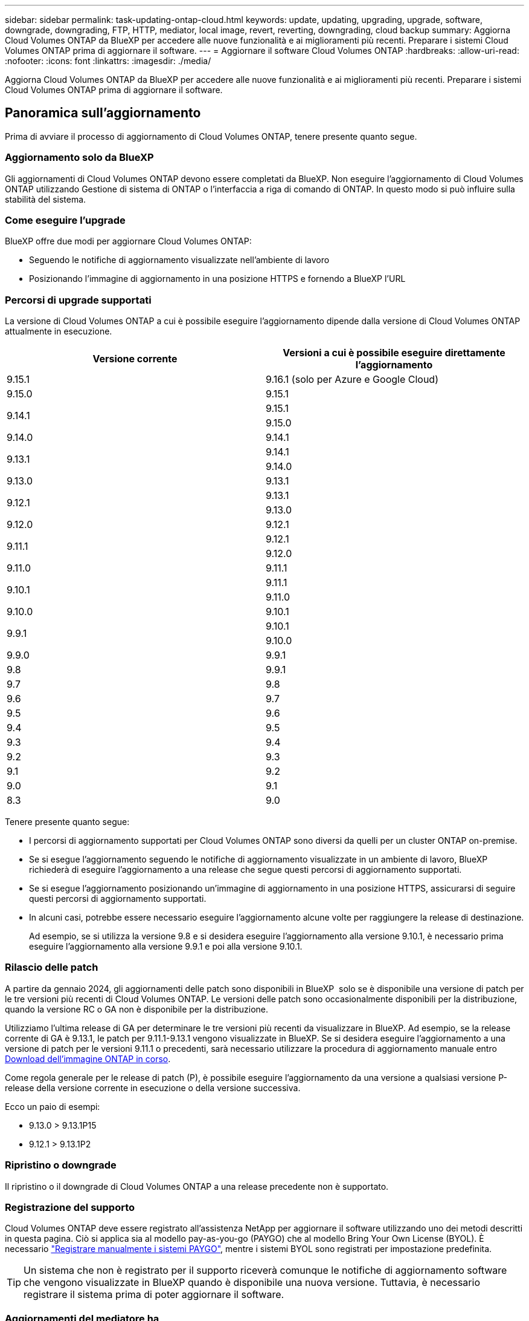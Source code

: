 ---
sidebar: sidebar 
permalink: task-updating-ontap-cloud.html 
keywords: update, updating, upgrading, upgrade, software, downgrade, downgrading, FTP, HTTP, mediator, local image, revert, reverting, downgrading, cloud backup 
summary: Aggiorna Cloud Volumes ONTAP da BlueXP per accedere alle nuove funzionalità e ai miglioramenti più recenti. Preparare i sistemi Cloud Volumes ONTAP prima di aggiornare il software. 
---
= Aggiornare il software Cloud Volumes ONTAP
:hardbreaks:
:allow-uri-read: 
:nofooter: 
:icons: font
:linkattrs: 
:imagesdir: ./media/


[role="lead"]
Aggiorna Cloud Volumes ONTAP da BlueXP per accedere alle nuove funzionalità e ai miglioramenti più recenti. Preparare i sistemi Cloud Volumes ONTAP prima di aggiornare il software.



== Panoramica sull'aggiornamento

Prima di avviare il processo di aggiornamento di Cloud Volumes ONTAP, tenere presente quanto segue.



=== Aggiornamento solo da BlueXP

Gli aggiornamenti di Cloud Volumes ONTAP devono essere completati da BlueXP. Non eseguire l'aggiornamento di Cloud Volumes ONTAP utilizzando Gestione di sistema di ONTAP o l'interfaccia a riga di comando di ONTAP. In questo modo si può influire sulla stabilità del sistema.



=== Come eseguire l'upgrade

BlueXP offre due modi per aggiornare Cloud Volumes ONTAP:

* Seguendo le notifiche di aggiornamento visualizzate nell'ambiente di lavoro
* Posizionando l'immagine di aggiornamento in una posizione HTTPS e fornendo a BlueXP l'URL




=== Percorsi di upgrade supportati

La versione di Cloud Volumes ONTAP a cui è possibile eseguire l'aggiornamento dipende dalla versione di Cloud Volumes ONTAP attualmente in esecuzione.

[cols="2*"]
|===
| Versione corrente | Versioni a cui è possibile eseguire direttamente l'aggiornamento 


| 9.15.1 | 9.16.1 (solo per Azure e Google Cloud) 


| 9.15.0 | 9.15.1 


.2+| 9.14.1 | 9.15.1 


| 9.15.0 


| 9.14.0 | 9.14.1 


.2+| 9.13.1 | 9.14.1 


| 9.14.0 


| 9.13.0 | 9.13.1 


.2+| 9.12.1 | 9.13.1 


| 9.13.0 


| 9.12.0 | 9.12.1 


.2+| 9.11.1 | 9.12.1 


| 9.12.0 


| 9.11.0 | 9.11.1 


.2+| 9.10.1 | 9.11.1 


| 9.11.0 


| 9.10.0 | 9.10.1 


.2+| 9.9.1 | 9.10.1 


| 9.10.0 


| 9.9.0 | 9.9.1 


| 9.8 | 9.9.1 


| 9.7 | 9.8 


| 9.6 | 9.7 


| 9.5 | 9.6 


| 9.4 | 9.5 


| 9.3 | 9.4 


| 9.2 | 9.3 


| 9.1 | 9.2 


| 9.0 | 9.1 


| 8.3 | 9.0 
|===
Tenere presente quanto segue:

* I percorsi di aggiornamento supportati per Cloud Volumes ONTAP sono diversi da quelli per un cluster ONTAP on-premise.
* Se si esegue l'aggiornamento seguendo le notifiche di aggiornamento visualizzate in un ambiente di lavoro, BlueXP richiederà di eseguire l'aggiornamento a una release che segue questi percorsi di aggiornamento supportati.
* Se si esegue l'aggiornamento posizionando un'immagine di aggiornamento in una posizione HTTPS, assicurarsi di seguire questi percorsi di aggiornamento supportati.
* In alcuni casi, potrebbe essere necessario eseguire l'aggiornamento alcune volte per raggiungere la release di destinazione.
+
Ad esempio, se si utilizza la versione 9.8 e si desidera eseguire l'aggiornamento alla versione 9.10.1, è necessario prima eseguire l'aggiornamento alla versione 9.9.1 e poi alla versione 9.10.1.





=== Rilascio delle patch

A partire da gennaio 2024, gli aggiornamenti delle patch sono disponibili in BlueXP  solo se è disponibile una versione di patch per le tre versioni più recenti di Cloud Volumes ONTAP. Le versioni delle patch sono occasionalmente disponibili per la distribuzione, quando la versione RC o GA non è disponibile per la distribuzione.

Utilizziamo l'ultima release di GA per determinare le tre versioni più recenti da visualizzare in BlueXP. Ad esempio, se la release corrente di GA è 9.13.1, le patch per 9.11.1-9.13.1 vengono visualizzate in BlueXP. Se si desidera eseguire l'aggiornamento a una versione di patch per le versioni 9.11.1 o precedenti, sarà necessario utilizzare la procedura di aggiornamento manuale entro <<Aggiornamento da un'immagine disponibile su un URL,Download dell'immagine ONTAP in corso>>.

Come regola generale per le release di patch (P), è possibile eseguire l'aggiornamento da una versione a qualsiasi versione P-release della versione corrente in esecuzione o della versione successiva.

Ecco un paio di esempi:

* 9.13.0 > 9.13.1P15
* 9.12.1 > 9.13.1P2




=== Ripristino o downgrade

Il ripristino o il downgrade di Cloud Volumes ONTAP a una release precedente non è supportato.



=== Registrazione del supporto

Cloud Volumes ONTAP deve essere registrato all'assistenza NetApp per aggiornare il software utilizzando uno dei metodi descritti in questa pagina. Ciò si applica sia al modello pay-as-you-go (PAYGO) che al modello Bring Your Own License (BYOL). È necessario link:task-registering.html["Registrare manualmente i sistemi PAYGO"], mentre i sistemi BYOL sono registrati per impostazione predefinita.


TIP: Un sistema che non è registrato per il supporto riceverà comunque le notifiche di aggiornamento software che vengono visualizzate in BlueXP quando è disponibile una nuova versione. Tuttavia, è necessario registrare il sistema prima di poter aggiornare il software.



=== Aggiornamenti del mediatore ha

BlueXP aggiorna inoltre l'istanza del mediatore secondo necessità durante il processo di aggiornamento di Cloud Volumes ONTAP.



=== Upgrade in AWS con tipi di istanze C4, M4 e R4 EC2

Cloud Volumes ONTAP non supporta più i tipi di istanze C4, M4 e R4 EC2. Con questi tipi di istanza è possibile aggiornare le distribuzioni esistenti a Cloud Volumes ONTAP versioni 9,8-9.12.1. Prima di eseguire l'aggiornamento, si consiglia di farlo <<Modificare il tipo di istanza,modificare il tipo di istanza>>. Se non è possibile modificare il tipo di istanza, è necessario <<Abilita il networking avanzato,abilita il networking avanzato>> prima di eseguire l'aggiornamento. Per ulteriori informazioni sulla modifica del tipo di istanza e sull'attivazione di una rete avanzata, consultare le sezioni seguenti.

In Cloud Volumes ONTAP con versioni 9.13.0 e successive, non è possibile eseguire l'aggiornamento con i tipi di istanza C4, M4 e R4 EC2. In questo caso, è necessario ridurre il numero di dischi e. <<Modificare il tipo di istanza,modificare il tipo di istanza>> In alternativa, puoi implementare una nuova configurazione ha-Pair con i tipi di istanza C5, M5 e R5 EC2 e migrare i dati.



==== Modificare il tipo di istanza

I tipi di istanze C4, M4 e R4 EC2 consentono un maggior numero di dischi per nodo rispetto ai tipi di istanze C5, M5 e R5 EC2. Se il numero di dischi per nodo per l'istanza C4, M4 o R4 EC2 che si sta eseguendo è inferiore al limite massimo di dischi per nodo per le istanze C5, M5 e R5, è possibile modificare il tipo di istanza EC2 in C5, M5 o R5.

link:https://docs.netapp.com/us-en/cloud-volumes-ontap-relnotes/reference-limits-aws.html#disk-and-tiering-limits-by-ec2-instance["Verifica dei limiti di dischi e tiering in base all'istanza EC2"^]
link:https://docs.netapp.com/us-en/bluexp-cloud-volumes-ontap/task-change-ec2-instance.html["Modificare il tipo di istanza EC2 per Cloud Volumes ONTAP"^]

Se non è possibile modificare il tipo di istanza, attenersi alla procedura descritta in <<Abilita il networking avanzato>>.



==== Abilita il networking avanzato

Per eseguire l'aggiornamento alle versioni 9,8 e successive di Cloud Volumes ONTAP, è necessario attivare _Enhanced Networking_ nel cluster che esegue il tipo di istanza C4, M4 o R4. Per abilitare ENA, fare riferimento all'articolo della Knowledge base link:https://kb.netapp.com/Cloud/Cloud_Volumes_ONTAP/How_to_enable_Enhanced_networking_like_SR-IOV_or_ENA_on_AWS_CVO_instances["Come abilitare funzionalità di rete avanzate come SR-IOV o ENA sulle istanze di AWS Cloud Volumes ONTAP"^].



== Preparatevi all'aggiornamento

Prima di eseguire un aggiornamento, è necessario verificare che i sistemi siano pronti e apportare le modifiche necessarie alla configurazione.

* <<Pianificare il downtime>>
* <<Verificare che il giveback automatico sia ancora attivato>>
* <<Sospendere i trasferimenti SnapMirror>>
* <<Verificare che gli aggregati siano online>>
* <<Verifica che tutte le LIF siano sulle porte home>>




=== Pianificare il downtime

Quando si aggiorna un sistema a nodo singolo, il processo di aggiornamento porta il sistema offline per un massimo di 25 minuti, durante i quali l'i/o viene interrotto.

In molti casi, l'aggiornamento di una coppia ha è senza interruzioni e l'i/o è ininterrotto. Durante questo processo di aggiornamento senza interruzioni, ogni nodo viene aggiornato in tandem per continuare a fornire i/o ai client.

I protocolli orientati alla sessione potrebbero causare effetti negativi su client e applicazioni in determinate aree durante gli aggiornamenti. Per ulteriori informazioni, fare riferimento alla https://docs.netapp.com/us-en/ontap/upgrade/concept_considerations_for_session_oriented_protocols.html["Documentazione ONTAP"^]



=== Verificare che il giveback automatico sia ancora attivato

Il giveback automatico deve essere attivato su una coppia Cloud Volumes ONTAP ha (impostazione predefinita). In caso contrario, l'operazione avrà esito negativo.

http://docs.netapp.com/ontap-9/topic/com.netapp.doc.dot-cm-hacg/GUID-3F50DE15-0D01-49A5-BEFD-D529713EC1FA.html["Documentazione di ONTAP: Comandi per la configurazione dello sconto automatico"^]



=== Sospendere i trasferimenti SnapMirror

Se un sistema Cloud Volumes ONTAP dispone di relazioni SnapMirror attive, si consiglia di sospendere i trasferimenti prima di aggiornare il software Cloud Volumes ONTAP. La sospensione dei trasferimenti impedisce gli errori di SnapMirror. È necessario sospendere i trasferimenti dal sistema di destinazione.


NOTE: Anche se il backup e ripristino di BlueXP utilizza un'implementazione di SnapMirror per creare file di backup (chiamata SnapMirror Cloud), non è necessario sospendere i backup quando viene aggiornato un sistema.

.A proposito di questa attività
Questa procedura descrive come utilizzare Gestione di sistema di ONTAP per la versione 9,3 e successive.

.Fasi
. Accedere a System Manager dal sistema di destinazione.
+
È possibile accedere a System Manager puntando il browser Web all'indirizzo IP della LIF di gestione del cluster. L'indirizzo IP è disponibile nell'ambiente di lavoro Cloud Volumes ONTAP.

+

NOTE: Il computer da cui si accede a BlueXP deve disporre di una connessione di rete a Cloud Volumes ONTAP. Ad esempio, potrebbe essere necessario effettuare l'accesso a BlueXP da un host jump presente nella rete del provider di servizi cloud.

. Fare clic su *protezione > Relazioni*.
. Selezionare la relazione e fare clic su *operazioni > Quiesce*.




=== Verificare che gli aggregati siano online

Gli aggregati per Cloud Volumes ONTAP devono essere online prima di aggiornare il software. Gli aggregati devono essere online nella maggior parte delle configurazioni, ma in caso contrario, è necessario portarli online.

.A proposito di questa attività
Questa procedura descrive come utilizzare Gestione di sistema di ONTAP per la versione 9,3 e successive.

.Fasi
. Nell'ambiente di lavoro, fare clic sulla scheda *aggregati*.
. Sotto il titolo aggregato, fare clic sul pulsante puntini di sospensione, quindi selezionare *Visualizza dettagli aggregati*.
+
image:screenshots_aggregate_details_state.png["Schermata: Mostra il campo Stato quando si visualizzano le informazioni per un aggregato."]

. Se l'aggregato non è in linea, utilizzare System Manager per portare l'aggregato online:
+
.. Fare clic su *Storage > Aggregates & Disks > Aggregates*.
.. Selezionare l'aggregato, quindi fare clic su *altre azioni > Stato > Online*.






=== Verifica che tutte le LIF siano sulle porte home

Prima di eseguire l'upgrade, tutte le LIF devono trovarsi sulle porte home. Fare riferimento alla documentazione ONTAP a link:https://docs.netapp.com/us-en/ontap/upgrade/task_enabling_and_reverting_lifs_to_home_ports_preparing_the_ontap_software_for_the_update.html["Verifica che tutte le LIF siano sulle porte home"^].

Se si verifica un errore di aggiornamento, consultare l'articolo della Knowledge base (KB) link:https://kb.netapp.com/Cloud/Cloud_Volumes_ONTAP/CVO_upgrade_fails["Aggiornamento Cloud Volumes ONTAP non riuscito"^].



== Aggiornare Cloud Volumes ONTAP

BlueXP informa l'utente quando è disponibile una nuova versione per l'aggiornamento. È possibile avviare il processo di aggiornamento da questa notifica. Per ulteriori informazioni, vedere <<Aggiornamento dalle notifiche BlueXP>>.

Un altro metodo per eseguire aggiornamenti software utilizzando un'immagine su un URL esterno. Questa opzione è utile se BlueXP non riesce ad accedere al bucket S3 per aggiornare il software o se è stata fornita una patch. Per ulteriori informazioni, vedere <<Aggiornamento da un'immagine disponibile su un URL>>.



=== Aggiornamento dalle notifiche BlueXP

BlueXP visualizza una notifica negli ambienti di lavoro Cloud Volumes ONTAP quando è disponibile una nuova versione di Cloud Volumes ONTAP:


NOTE: Prima di poter aggiornare Cloud Volumes ONTAP tramite la notifica BlueXP, è necessario disporre di un account per il sito di supporto NetApp.

È possibile avviare il processo di aggiornamento da questa notifica, che automatizza il processo ottenendo l'immagine software da un bucket S3, installando l'immagine e riavviando il sistema.

.Prima di iniziare
Le operazioni BlueXP, come la creazione di volumi o aggregati, non devono essere in corso sul sistema Cloud Volumes ONTAP.

.Fasi
. Dal menu di navigazione a sinistra, selezionare *Storage > Canvas*.
. Selezionare un ambiente di lavoro.
+
Se è disponibile una nuova versione, nella scheda Panoramica viene visualizzata una notifica:

+
image:screenshot_overview_upgrade.png["Una schermata che mostra l'opzione \"Upgrade now!\" (Aggiorna ora!) Sotto la scheda Panoramica."]

. Se si desidera aggiornare la versione installata di Cloud Volumes ONTAP, fare clic su *Aggiorna ora!* Per impostazione predefinita, viene visualizzata l'ultima versione compatibile per l'aggiornamento.
+
image:screenshot_upgrade_select_versions.png["Schermata della pagina della versione di Upgrade Cloud Volumes ONTAP."]

+
Se si desidera eseguire l'aggiornamento a un'altra versione, fare clic su *Seleziona altre versioni*. Vengono elencate le versioni più recenti di Cloud Volumes ONTAP compatibili con la versione installata sul sistema. Ad esempio, la versione installata sul sistema è 9.12.1P3 e sono disponibili le seguenti versioni compatibili:

+
** Da 9.12.1P4 a 9.12.1P14
** 9.13.1 e 9.13.1P1 si vede 9.13.1P1 come versione predefinita per l'aggiornamento, e 9.12.1P13, 9.13.1P14, 9.13.1 e 9.13.1P1 come le altre versioni disponibili.


. Facoltativamente, è possibile fare clic su *tutte le versioni* per immettere un'altra versione alla quale si desidera aggiornare (ad esempio, la patch successiva della versione installata). Per un percorso di aggiornamento compatibile della versione Cloud Volumes ONTAP corrente, fare riferimento a link:task-updating-ontap-cloud.html#supported-upgrade-paths["Percorsi di upgrade supportati"].
. Fare clic su *Salva*, quindi su *Applica*. image:screenshot_upgrade_other_versions.png["Una schermata che mostra le versioni disponibili per l'aggiornamento."]
. Nella pagina Upgrade Cloud Volumes ONTAP (Contratto di licenza con l'utente finale), leggere l'EULA, quindi selezionare *i Read and Approve the EULA* (Leggi e approva l'EULA).
. Fare clic su *Upgrade* (Aggiorna).
. Per verificare lo stato dell'aggiornamento, fare clic sull'icona Impostazioni e selezionare *Timeline*.


.Risultato
BlueXP avvia l'aggiornamento del software. Una volta completato l'aggiornamento del software, è possibile eseguire azioni sull'ambiente di lavoro.

.Al termine
Se sono state sospese le trasferte SnapMirror, utilizzare System Manager per riprendere le trasferte.



=== Aggiornamento da un'immagine disponibile su un URL

È possibile posizionare l'immagine del software Cloud Volumes ONTAP sul connettore o su un server HTTP e avviare l'aggiornamento del software da BlueXP. È possibile utilizzare questa opzione se BlueXP non riesce ad accedere al bucket S3 per aggiornare il software.

.Prima di iniziare
* Le operazioni BlueXP, come la creazione di volumi o aggregati, non devono essere in corso sul sistema Cloud Volumes ONTAP.
* Se si utilizza HTTPS per ospitare immagini ONTAP, l'aggiornamento potrebbe non riuscire a causa di problemi di autenticazione SSL, causati dalla mancanza di certificati. La soluzione è generare e installare un certificato firmato dalla CA da utilizzare per l'autenticazione tra ONTAP e BlueXP.
+
Consulta la Knowledge base di NetApp per visualizzare istruzioni dettagliate:

+
https://kb.netapp.com/Advice_and_Troubleshooting/Cloud_Services/Cloud_Manager/How_to_configure_Cloud_Manager_as_an_HTTPS_server_to_host_upgrade_images["KB di NetApp: Come configurare BlueXP come server HTTPS per ospitare le immagini di aggiornamento"^]



.Fasi
. Facoltativo: Configurare un server HTTP in grado di ospitare l'immagine del software Cloud Volumes ONTAP.
+
Se si dispone di una connessione VPN alla rete virtuale, è possibile posizionare l'immagine del software Cloud Volumes ONTAP su un server HTTP nella propria rete. In caso contrario, è necessario posizionare il file su un server HTTP nel cloud.

. Se si utilizza il proprio gruppo di protezione per Cloud Volumes ONTAP, assicurarsi che le regole in uscita consentano connessioni HTTP in modo che Cloud Volumes ONTAP possa accedere all'immagine software.
+

NOTE: Per impostazione predefinita, il gruppo di protezione Cloud Volumes ONTAP predefinito consente le connessioni HTTP in uscita.

. Ottenere l'immagine software da https://mysupport.netapp.com/site/products/all/details/cloud-volumes-ontap/downloads-tab["Il sito di supporto NetApp"^].
. Copiare l'immagine del software in una directory sul connettore o su un server HTTP da cui verrà fornito il file.
+
Sono disponibili due percorsi. Il percorso corretto dipende dalla versione del connettore.

+
** `/opt/application/netapp/cloudmanager/docker_occm/data/ontap/images/`
** `/opt/application/netapp/cloudmanager/ontap/images/`


. Dall'ambiente di lavoro di BlueXP, fare clic sul pulsante *... (Icona ellissi)*, quindi fare clic su *Aggiorna Cloud Volumes ONTAP*.
. Nella pagina Aggiorna versione Cloud Volumes ONTAP, immettere l'URL, quindi fare clic su *Cambia immagine*.
+
Se l'immagine software è stata copiata nel connettore nel percorso indicato sopra, immettere il seguente URL:

+
Http://<Connector-private-IP-address>/ontap/images/<image-file-name>

+

NOTE: Nell'URL, *nome-file-immagine* deve seguire il formato "cot.image.9.13.1P2.tgz".

. Fare clic su *Procedi* per confermare.


.Risultato
BlueXP avvia l'aggiornamento software. Una volta completato l'aggiornamento del software, è possibile eseguire azioni sull'ambiente di lavoro.

.Al termine
Se sono state sospese le trasferte SnapMirror, utilizzare System Manager per riprendere le trasferte.

ifdef::gcp[]



== Correggere gli errori di download quando si utilizza un gateway NAT Google Cloud

Il connettore scarica automaticamente gli aggiornamenti software per Cloud Volumes ONTAP. Il download potrebbe non riuscire se la configurazione utilizza un gateway Google Cloud NAT. È possibile correggere questo problema limitando il numero di parti in cui è divisa l'immagine software. Questa fase deve essere completata utilizzando l'API BlueXP.

.Fase
. Inviare una richiesta PUT a /occm/config con il seguente JSON come corpo:


[source]
----
{
  "maxDownloadSessions": 32
}
----
Il valore per _maxDownloadSessions_ può essere 1 o qualsiasi numero intero maggiore di 1. Se il valore è 1, l'immagine scaricata non verrà divisa.

Si noti che 32 è un valore di esempio. Il valore da utilizzare dipende dalla configurazione NAT e dal numero di sessioni che è possibile avere contemporaneamente.

https://docs.netapp.com/us-en/bluexp-automation/cm/api_ref_resources.html#occmconfig["Scopri di più sulla chiamata API /occm/config"^].

endif::gcp[]
